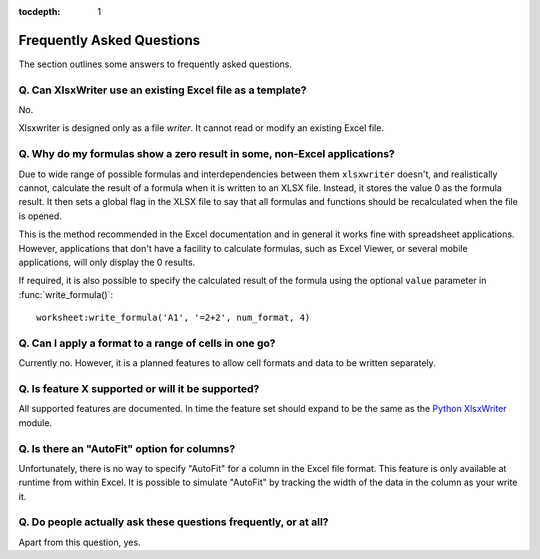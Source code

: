 :tocdepth: 1

.. highlight:: lua

.. _faq:

Frequently Asked Questions
==========================

The section outlines some answers to frequently asked questions.

Q. Can XlsxWriter use an existing Excel file as a template?
-----------------------------------------------------------

No.

Xlsxwriter is designed only as a file *writer*. It cannot read or modify an
existing Excel file.


Q. Why do my formulas show a zero result in some, non-Excel applications?
-------------------------------------------------------------------------

Due to wide range of possible formulas and interdependencies between them
``xlsxwriter`` doesn't, and realistically cannot, calculate the result of a
formula when it is written to an XLSX file. Instead, it stores the value 0 as
the formula result. It then sets a global flag in the XLSX file to say that
all formulas and functions should be recalculated when the file is opened.

This is the method recommended in the Excel documentation and in general it
works fine with spreadsheet applications. However, applications that don't
have a facility to calculate formulas, such as Excel Viewer, or several mobile
applications, will only display the 0 results.

If required, it is also possible to specify the calculated result of the
formula using the optional ``value`` parameter in :func:`write_formula()`::

    worksheet:write_formula('A1', '=2+2', num_format, 4)


Q. Can I apply a format to a range of cells in one go?
------------------------------------------------------

Currently no. However, it is a planned features to allow cell formats and data
to be written separately.


Q. Is feature X supported or will it be supported?
--------------------------------------------------

All supported features are documented. In time the feature set should expand to be the same as the `Python XlsxWriter <http://xlsxwriter.readthedocs.org>`_ module.


Q. Is there an "AutoFit" option for columns?
--------------------------------------------

Unfortunately, there is no way to specify "AutoFit" for a column in the Excel
file format. This feature is only available at runtime from within Excel. It
is possible to simulate "AutoFit" by tracking the width of the data in the
column as your write it.


Q. Do people actually ask these questions frequently, or at all?
----------------------------------------------------------------

Apart from this question, yes.

